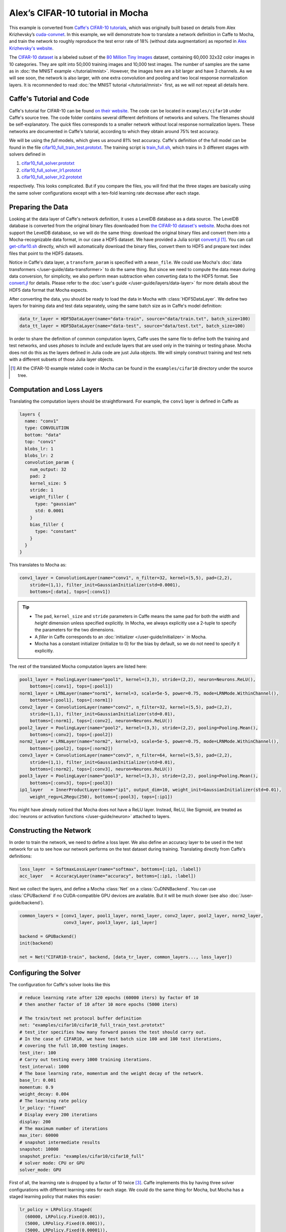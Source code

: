 Alex’s CIFAR-10 tutorial in Mocha
=================================

This example is converted from `Caffe's CIFAR-10 tutorials
<http://caffe.berkeleyvision.org/gathered/examples/cifar10.html>`_, which was
originally built based on details from Alex Krizhevsky’s `cuda-convnet
<https://code.google.com/p/cuda-convnet2/>`_. In this example, we will
demonstrate how to translate a network definition in Caffe to Mocha, and train
the network to roughly reproduce the test error rate of 18% (without data
augmentation) as reported in `Alex Krizhevsky's website
<http://www.cs.toronto.edu/~kriz/cifar.html>`_.

The `CIFAR-10 dataset <http://www.cs.toronto.edu/~kriz/cifar.html>`_ is
a labeled subset of the `80 Million Tiny Images
<http://people.csail.mit.edu/torralba/tinyimages/>`_ dataset, containing 60,000
32x32 color images in 10 categories. They are split into 50,000 training images
and 10,000 test images. The number of samples are the same as in :doc:`the MNIST
example </tutorial/mnist>`. However, the images here are a bit larger and have
3 channels. As we will see soon, the network is also larger, with one extra
convolution and pooling and two local response normalization layers. It is
recommended to read :doc:`the MNIST tutorial </tutorial/mnist>` first, as we
will not repeat all details here.

Caffe's Tutorial and Code
-------------------------

Caffe's tutorial for CIFAR-10 can be found `on their website
<http://caffe.berkeleyvision.org/gathered/examples/cifar10.html>`_. The code
can be located in ``examples/cifar10`` under Caffe's source tree. The code
folder contains several different definitions of networks and solvers. The
filenames should be self-explanatory. The *quick* files corresponds to a smaller
network without local response normalization layers. These networks are documented in
Caffe's tutorial, according to which they obtain around 75% test accuracy.

We will be using the *full* models, which gives us around 81% test accuracy.
Caffe's definition of the full model can be found in the file
`cifar10_full_train_test.prototxt
<https://github.com/BVLC/caffe/blob/master/examples/cifar10/cifar10_full_train_test.prototxt>`_.
The training script is
`train_full.sh
<https://github.com/BVLC/caffe/blob/master/examples/cifar10/train_full.sh>`_,
which trains in 3 different stages with solvers defined in

#. `cifar10_full_solver.prototxt <https://github.com/BVLC/caffe/blob/master/examples/cifar10/cifar10_full_solver.prototxt>`_
#. `cifar10_full_solver_lr1.prototxt <https://github.com/BVLC/caffe/blob/master/examples/cifar10/cifar10_full_solver_lr1.prototxt>`_
#. `cifar10_full_solver_lr2.prototxt <https://github.com/BVLC/caffe/blob/master/examples/cifar10/cifar10_full_solver_lr2.prototxt>`_

respectively. This looks complicated. But if you compare the files, you will
find that the three stages are basically using the same solver configurations
except with a ten-fold learning rate decrease after each stage.

Preparing the Data
------------------

Looking at the data layer of Caffe's network definition, it uses a LevelDB
database as a data source. The LevelDB database is converted from the original
binary files downloaded from `the CIFAR-10 dataset's website
<http://www.cs.toronto.edu/~kriz/cifar.html>`_. Mocha does not support the LevelDB
database, so we will do the same thing: download the original binary files and
convert them into a Mocha-recognizable data format, in our case a HDF5 dataset. We have
provided a Julia script `convert.jl`_ [1]_. You can call `get-cifar10.sh
<https://github.com/pluskid/Mocha.jl/blob/master/examples/cifar10/get-cifar10.sh>`_
directly, which will automatically download the binary files, convert them to HDF5
and prepare text index files that point to the HDF5 datasets.

Notice in Caffe's data layer, a ``transform_param`` is specified with
a ``mean_file``. We could use Mocha's :doc:`data transformers
</user-guide/data-transformer>` to do the same thing. But since we need to
compute the data mean during data conversion, for simplicity, we also perform
mean subtraction when converting data to the HDF5 format. See `convert.jl`_ for
details. Please refer to the :doc:`user's guide </user-guide/layers/data-layer>`
for more details about the HDF5 data format that Mocha expects.

After converting the data, you should be ready to load the data in Mocha with
:class:`HDF5DataLayer`. We define two layers for training data and test data
separately, using the same batch size as in Caffe's model definition:

.. code-block:: julia

   data_tr_layer = HDF5DataLayer(name="data-train", source="data/train.txt", batch_size=100)
   data_tt_layer = HDF5DataLayer(name="data-test", source="data/test.txt", batch_size=100)

In order to share the definition of common computation layers, Caffe uses the
same file to define both the training and test networks, and uses *phases* to
include and exclude layers that are used only in the training or testing phase.
Mocha does not do this as the layers defined in Julia code are just Julia
objects. We will simply construct training and test nets with a different
subsets of those Julia layer objects.

.. _convert.jl: https://github.com/pluskid/Mocha.jl/blob/master/examples/cifar10/convert.jl

.. [1] All the CIFAR-10 example related code in Mocha can be found in the
   ``examples/cifar10`` directory under the source tree.

Computation and Loss Layers
---------------------------

Translating the computation layers should be straightforward. For example, the
``conv1`` layer is defined in Caffe as

.. code-block:: protobuf

   layers {
     name: "conv1"
     type: CONVOLUTION
     bottom: "data"
     top: "conv1"
     blobs_lr: 1
     blobs_lr: 2
     convolution_param {
       num_output: 32
       pad: 2
       kernel_size: 5
       stride: 1
       weight_filler {
         type: "gaussian"
         std: 0.0001
       }
       bias_filler {
         type: "constant"
       }
     }
   }

This translates to Mocha as:

.. code-block:: julia

   conv1_layer = ConvolutionLayer(name="conv1", n_filter=32, kernel=(5,5), pad=(2,2),
       stride=(1,1), filter_init=GaussianInitializer(std=0.0001),
       bottoms=[:data], tops=[:conv1])

.. Tip::

   * The ``pad``, ``kernel_size`` and ``stride`` parameters in Caffe means the same
     pad for both the *width* and *height* dimension unless specified explicitly.
     In Mocha, we always explicitly use a 2-tuple to specify the parameters for the
     two dimensions.
   * A *filler* in Caffe corresponds to an :doc:`initializer
     </user-guide/initializer>` in Mocha.
   * Mocha has a constant initializer (initialize to 0) for the bias by default, so
     we do not need to specify it explicitly.

The rest of the translated Mocha computation layers are listed here:

.. code-block:: julia

   pool1_layer = PoolingLayer(name="pool1", kernel=(3,3), stride=(2,2), neuron=Neurons.ReLU(),
       bottoms=[:conv1], tops=[:pool1])
   norm1_layer = LRNLayer(name="norm1", kernel=3, scale=5e-5, power=0.75, mode=LRNMode.WithinChannel(),
       bottoms=[:pool1], tops=[:norm1])
   conv2_layer = ConvolutionLayer(name="conv2", n_filter=32, kernel=(5,5), pad=(2,2),
       stride=(1,1), filter_init=GaussianInitializer(std=0.01),
       bottoms=[:norm1], tops=[:conv2], neuron=Neurons.ReLU())
   pool2_layer = PoolingLayer(name="pool2", kernel=(3,3), stride=(2,2), pooling=Pooling.Mean(),
       bottoms=[:conv2], tops=[:pool2])
   norm2_layer = LRNLayer(name="norm2", kernel=3, scale=5e-5, power=0.75, mode=LRNMode.WithinChannel(),
       bottoms=[:pool2], tops=[:norm2])
   conv3_layer = ConvolutionLayer(name="conv3", n_filter=64, kernel=(5,5), pad=(2,2),
       stride=(1,1), filter_init=GaussianInitializer(std=0.01),
       bottoms=[:norm2], tops=[:conv3], neuron=Neurons.ReLU())
   pool3_layer = PoolingLayer(name="pool3", kernel=(3,3), stride=(2,2), pooling=Pooling.Mean(),
       bottoms=[:conv3], tops=[:pool3])
   ip1_layer   = InnerProductLayer(name="ip1", output_dim=10, weight_init=GaussianInitializer(std=0.01),
       weight_regu=L2Regu(250), bottoms=[:pool3], tops=[:ip1])

You might have already noticed that Mocha does not have a ReLU layer.
Instead, ReLU, like Sigmoid, are treated as :doc:`neurons or activation
functions </user-guide/neuron>` attached to layers.

Constructing the Network
------------------------

In order to train the network, we need to define a loss layer. We also define an
accuracy layer to be used in the test network for us to see how our network
performs on the test dataset during training. Translating directly from Caffe's
definitions:

.. code-block:: julia

   loss_layer  = SoftmaxLossLayer(name="softmax", bottoms=[:ip1, :label])
   acc_layer   = AccuracyLayer(name="accuracy", bottoms=[:ip1, :label])

Next we collect the layers, and define a Mocha :class:`Net` on
a :class:`CuDNNBackend`. You can use :class:`CPUBackend` if no CUDA-compatible
GPU devices are available. But it will be much slower (see also
:doc:`/user-guide/backend`).

.. code-block:: julia

   common_layers = [conv1_layer, pool1_layer, norm1_layer, conv2_layer, pool2_layer, norm2_layer,
                    conv3_layer, pool3_layer, ip1_layer]

   backend = GPUBackend()
   init(backend)

   net = Net("CIFAR10-train", backend, [data_tr_layer, common_layers..., loss_layer])

Configuring the Solver
----------------------

The configuration for Caffe's solver looks like this

.. code-block:: protobuf

   # reduce learning rate after 120 epochs (60000 iters) by factor 0f 10
   # then another factor of 10 after 10 more epochs (5000 iters)

   # The train/test net protocol buffer definition
   net: "examples/cifar10/cifar10_full_train_test.prototxt"
   # test_iter specifies how many forward passes the test should carry out.
   # In the case of CIFAR10, we have test batch size 100 and 100 test iterations,
   # covering the full 10,000 testing images.
   test_iter: 100
   # Carry out testing every 1000 training iterations.
   test_interval: 1000
   # The base learning rate, momentum and the weight decay of the network.
   base_lr: 0.001
   momentum: 0.9
   weight_decay: 0.004
   # The learning rate policy
   lr_policy: "fixed"
   # Display every 200 iterations
   display: 200
   # The maximum number of iterations
   max_iter: 60000
   # snapshot intermediate results
   snapshot: 10000
   snapshot_prefix: "examples/cifar10/cifar10_full"
   # solver mode: CPU or GPU
   solver_mode: GPU

First of all, the learning rate is dropped by a factor of 10 twice [3]_. Caffe
implements this by having three solver configurations with different learning
rates for each stage. We could do the same thing for Mocha, but Mocha has
a staged learning policy that makes this easier:

.. code-block:: julia

   lr_policy = LRPolicy.Staged(
     (60000, LRPolicy.Fixed(0.001)),
     (5000, LRPolicy.Fixed(0.0001)),
     (5000, LRPolicy.Fixed(0.00001)),
   )
   method = SGD()
   solver_params = make_solver_parameters(method, max_iter=70000,
       regu_coef=0.004, momentum=0.9, lr_policy=lr_policy,
       load_from="snapshots")
   solver = Solver(method, solver_params)

The other parameters like regularization coefficient and momentum are directly
translated from Caffe's solver configuration. Progress reporting and automatic
snapshots can equivalently be done in Mocha as *coffee breaks* for the solver:

.. code-block:: julia

   # report training progress every 200 iterations
   add_coffee_break(solver, TrainingSummary(), every_n_iter=200)

   # save snapshots every 5000 iterations
   add_coffee_break(solver, Snapshot("snapshots"), every_n_iter=5000)

   # show performance on test data every 1000 iterations
   test_net = Net("CIFAR10-test", backend, [data_tt_layer, common_layers..., acc_layer])
   add_coffee_break(solver, ValidationPerformance(test_net), every_n_iter=1000)

.. [3] Looking at the Caffe solver configuration, I happily realized that I am
   not the only person in the world who sometimes mis-type o as 0. :P

Training
--------

Now we can start training by calling ``solve(solver, net)``. Depending on
different :doc:`backends </user-guide/backend>`, the training speed can vary.
Here are some sample training logs from my own test. Note this is **not**
a controlled comparison, just to get a rough feeling.

Pure Julia on CPU
~~~~~~~~~~~~~~~~~

The training is quite slow on a pure Julia backend. It takes about 15 minutes to
run every 200 iterations.

.. code-block:: text

   20-Nov 06:58:26:INFO:root:004600 :: TRAIN obj-val = 1.07695698
   20-Nov 07:13:25:INFO:root:004800 :: TRAIN obj-val = 1.06556938
   20-Nov 07:28:26:INFO:root:005000 :: TRAIN obj-val = 1.15177973
   20-Nov 07:30:35:INFO:root:
   20-Nov 07:30:35:INFO:root:## Performance on Validation Set
   20-Nov 07:30:35:INFO:root:---------------------------------------------------------
   20-Nov 07:30:35:INFO:root:  Accuracy (avg over 10000) = 62.8200%
   20-Nov 07:30:35:INFO:root:---------------------------------------------------------
   20-Nov 07:30:35:INFO:root:
   20-Nov 07:45:33:INFO:root:005200 :: TRAIN obj-val = 0.93760641
   20-Nov 08:00:30:INFO:root:005400 :: TRAIN obj-val = 0.95650533
   20-Nov 08:15:29:INFO:root:005600 :: TRAIN obj-val = 1.03291103
   20-Nov 08:30:21:INFO:root:005800 :: TRAIN obj-val = 1.01833960
   20-Nov 08:45:17:INFO:root:006000 :: TRAIN obj-val = 1.10167430
   20-Nov 08:47:27:INFO:root:
   20-Nov 08:47:27:INFO:root:## Performance on Validation Set
   20-Nov 08:47:27:INFO:root:---------------------------------------------------------
   20-Nov 08:47:27:INFO:root:  Accuracy (avg over 10000) = 64.7100%
   20-Nov 08:47:27:INFO:root:---------------------------------------------------------
   20-Nov 08:47:27:INFO:root:
   20-Nov 09:02:24:INFO:root:006200 :: TRAIN obj-val = 0.88323826


CPU with Native Extension
~~~~~~~~~~~~~~~~~~~~~~~~~

We enabled Mocha's native extension, but disabled OpenMP by setting the OMP
number of threads to 1:

.. code-block:: julia

   ENV["OMP_NUM_THREADS"] = 1
   blas_set_num_threads(1)

According to the log, it takes roughly 160 seconds to finish every 200
iterations.

.. code-block:: text

   20-Nov 09:29:10:INFO:root:000800 :: TRAIN obj-val = 1.46420457
   20-Nov 09:31:48:INFO:root:001000 :: TRAIN obj-val = 1.63248945
   20-Nov 09:32:22:INFO:root:
   20-Nov 09:32:22:INFO:root:## Performance on Validation Set
   20-Nov 09:32:22:INFO:root:---------------------------------------------------------
   20-Nov 09:32:22:INFO:root:  Accuracy (avg over 10000) = 44.4300%
   20-Nov 09:32:22:INFO:root:---------------------------------------------------------
   20-Nov 09:32:22:INFO:root:
   20-Nov 09:35:00:INFO:root:001200 :: TRAIN obj-val = 1.33312901
   20-Nov 09:37:38:INFO:root:001400 :: TRAIN obj-val = 1.40529397
   20-Nov 09:40:16:INFO:root:001600 :: TRAIN obj-val = 1.26366557
   20-Nov 09:42:54:INFO:root:001800 :: TRAIN obj-val = 1.29758151
   20-Nov 09:45:32:INFO:root:002000 :: TRAIN obj-val = 1.40923050
   20-Nov 09:46:06:INFO:root:
   20-Nov 09:46:06:INFO:root:## Performance on Validation Set
   20-Nov 09:46:06:INFO:root:---------------------------------------------------------
   20-Nov 09:46:06:INFO:root:  Accuracy (avg over 10000) = 51.0400%
   20-Nov 09:46:06:INFO:root:---------------------------------------------------------
   20-Nov 09:46:06:INFO:root:
   20-Nov 09:48:44:INFO:root:002200 :: TRAIN obj-val = 1.24579735
   20-Nov 09:51:22:INFO:root:002400 :: TRAIN obj-val = 1.22985339

We also tried to use multi-thread computing:

.. code-block:: julia

   ENV["OMP_NUM_THREADS"] = 16
   blas_set_num_threads(16)

By using 16 cores to compute, I got very slight improvement (which may well due
to external factors as I did not control the comparison environment at all),
with roughly 150 seconds every 200 iterations. I did not try multi-thread
computing with less or more threads.

.. code-block:: text

   20-Nov 10:29:34:INFO:root:002400 :: TRAIN obj-val = 1.25820349
   20-Nov 10:32:04:INFO:root:002600 :: TRAIN obj-val = 1.22480259
   20-Nov 10:34:32:INFO:root:002800 :: TRAIN obj-val = 1.25739809
   20-Nov 10:37:02:INFO:root:003000 :: TRAIN obj-val = 1.32196600
   20-Nov 10:37:36:INFO:root:
   20-Nov 10:37:36:INFO:root:## Performance on Validation Set
   20-Nov 10:37:36:INFO:root:---------------------------------------------------------
   20-Nov 10:37:36:INFO:root:  Accuracy (avg over 10000) = 56.4300%
   20-Nov 10:37:36:INFO:root:---------------------------------------------------------
   20-Nov 10:37:36:INFO:root:
   20-Nov 10:40:06:INFO:root:003200 :: TRAIN obj-val = 1.17503929
   20-Nov 10:42:40:INFO:root:003400 :: TRAIN obj-val = 1.13562913
   20-Nov 10:45:09:INFO:root:003600 :: TRAIN obj-val = 1.17141657
   20-Nov 10:47:40:INFO:root:003800 :: TRAIN obj-val = 1.20520208
   20-Nov 10:50:12:INFO:root:004000 :: TRAIN obj-val = 1.24686298
   20-Nov 10:50:47:INFO:root:
   20-Nov 10:50:47:INFO:root:## Performance on Validation Set
   20-Nov 10:50:47:INFO:root:---------------------------------------------------------
   20-Nov 10:50:47:INFO:root:  Accuracy (avg over 10000) = 59.4500%
   20-Nov 10:50:47:INFO:root:---------------------------------------------------------
   20-Nov 10:50:47:INFO:root:
   20-Nov 10:53:16:INFO:root:004200 :: TRAIN obj-val = 1.11022978
   20-Nov 10:55:49:INFO:root:004400 :: TRAIN obj-val = 1.04538457

CUDA with cuDNN
~~~~~~~~~~~~~~~

It takes only 5~6 seconds to finish every 200 iterations on the
``CuDNNBackend``.

.. code-block:: text

   22-Nov 15:04:47:INFO:root:048600 :: TRAIN obj-val = 0.53777266
   22-Nov 15:04:52:INFO:root:048800 :: TRAIN obj-val = 0.60837102
   22-Nov 15:04:58:INFO:root:049000 :: TRAIN obj-val = 0.79333639
   22-Nov 15:04:59:INFO:root:
   22-Nov 15:04:59:INFO:root:## Performance on Validation Set
   22-Nov 15:04:59:INFO:root:---------------------------------------------------------
   22-Nov 15:04:59:INFO:root:  Accuracy (avg over 10000) = 76.5900%
   22-Nov 15:04:59:INFO:root:---------------------------------------------------------
   22-Nov 15:04:59:INFO:root:
   22-Nov 15:05:04:INFO:root:049200 :: TRAIN obj-val = 0.62640750
   22-Nov 15:05:10:INFO:root:049400 :: TRAIN obj-val = 0.57287318
   22-Nov 15:05:15:INFO:root:049600 :: TRAIN obj-val = 0.53166425
   22-Nov 15:05:21:INFO:root:049800 :: TRAIN obj-val = 0.60679358
   22-Nov 15:05:26:INFO:root:050000 :: TRAIN obj-val = 0.79003465
   22-Nov 15:05:26:INFO:root:Saving snapshot to snapshot-050000.jld...
   22-Nov 15:05:26:DEBUG:root:Saving parameters for layer conv1
   22-Nov 15:05:26:DEBUG:root:Saving parameters for layer conv2
   22-Nov 15:05:26:DEBUG:root:Saving parameters for layer conv3
   22-Nov 15:05:26:DEBUG:root:Saving parameters for layer ip1
   22-Nov 15:05:27:INFO:root:
   22-Nov 15:05:27:INFO:root:## Performance on Validation Set
   22-Nov 15:05:27:INFO:root:---------------------------------------------------------
   22-Nov 15:05:27:INFO:root:  Accuracy (avg over 10000) = 76.5200%
   22-Nov 15:05:27:INFO:root:---------------------------------------------------------
   22-Nov 15:05:27:INFO:root:
   22-Nov 15:05:33:INFO:root:050200 :: TRAIN obj-val = 0.61519235
   22-Nov 15:05:38:INFO:root:050400 :: TRAIN obj-val = 0.57314044
